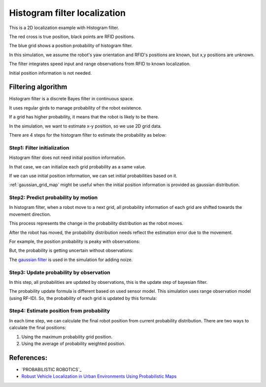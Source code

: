 Histogram filter localization
-----------------------------

.. image:: https://github.com/AtsushiSakai/PythonRoboticsGifs/raw/master/Localization/histogram_filter/animation.gif

This is a 2D localization example with Histogram filter.

The red cross is true position, black points are RFID positions.

The blue grid shows a position probability of histogram filter.

In this simulation, we assume the robot's yaw orientation and RFID's positions are known,
but x,y positions are unknown.

The filter integrates speed input and range observations from RFID to known
localization.

Initial position information is not needed.

Filtering algorithm
~~~~~~~~~~~~~~~~~~~~

Histogram filter is a discrete Bayes filter in continuous space.

It uses regular girds to manage probability of the robot existence.

If a grid has higher probability, it means that the robot is likely to be there.

In the simulation, we want to estimate x-y position, so we use 2D grid data.

There are 4 steps for the histogram filter to estimate the probability as below:

Step1: Filter initialization
^^^^^^^^^^^^^^^^^^^^^^^^^^^^^

Histogram filter does not need initial position information.

In that case, we can initialize each grid probability as a same value.

If we can use initial position information, we can set initial probabilities based on it.

:ref:`gaussian_grid_map` might be useful when the initial position information is provided as gaussian distribution.

Step2: Predict probability by motion
^^^^^^^^^^^^^^^^^^^^^^^^^^^^^^^^^^^^

In histogram filter, when a robot move to a next grid,
all probability information of each grid are shifted towards the movement direction.

This process represents the change in the probability distribution as the robot moves.

After the robot has moved, the probability distribution needs reflect
the estimation error due to the movement.

For example, the position probability is peaky with observations:

.. image:: histogram_filter_localization/1.png
   :width: 400px

But, the probability is getting uncertain without observations:

.. image:: histogram_filter_localization/2.png
   :width: 400px


The `gaussian filter <https://docs.scipy.org/doc/scipy/reference/generated/scipy.ndimage.gaussian_filter.html>`_
is used in the simulation for adding noize.

Step3: Update probability by observation
^^^^^^^^^^^^^^^^^^^^^^^^^^^^^^^^^^^^^^^^^
In this step, all probabilities are updated by observations, this is the update step of bayesian filter.

The probability update formula is different based on used sensor model.
This simulation uses range observation model (using RF-ID).
So, the probability of each grid is updated by this formula:

Step4: Estimate position from probability
^^^^^^^^^^^^^^^^^^^^^^^^^^^^^^^^^^^^^^^^^^
In each time step, we can calculate the final robot position from current probability distribution.
There are two ways to calculate the final positions:

1. Using the maximum probability grid position.

2. Using the average of probability weighted position.

References:
~~~~~~~~~~~

- `PROBABILISTIC ROBOTICS`_
- `Robust Vehicle Localization in Urban Environments Using Probabilistic Maps <http://driving.stanford.edu/papers/ICRA2010.pdf>`_
